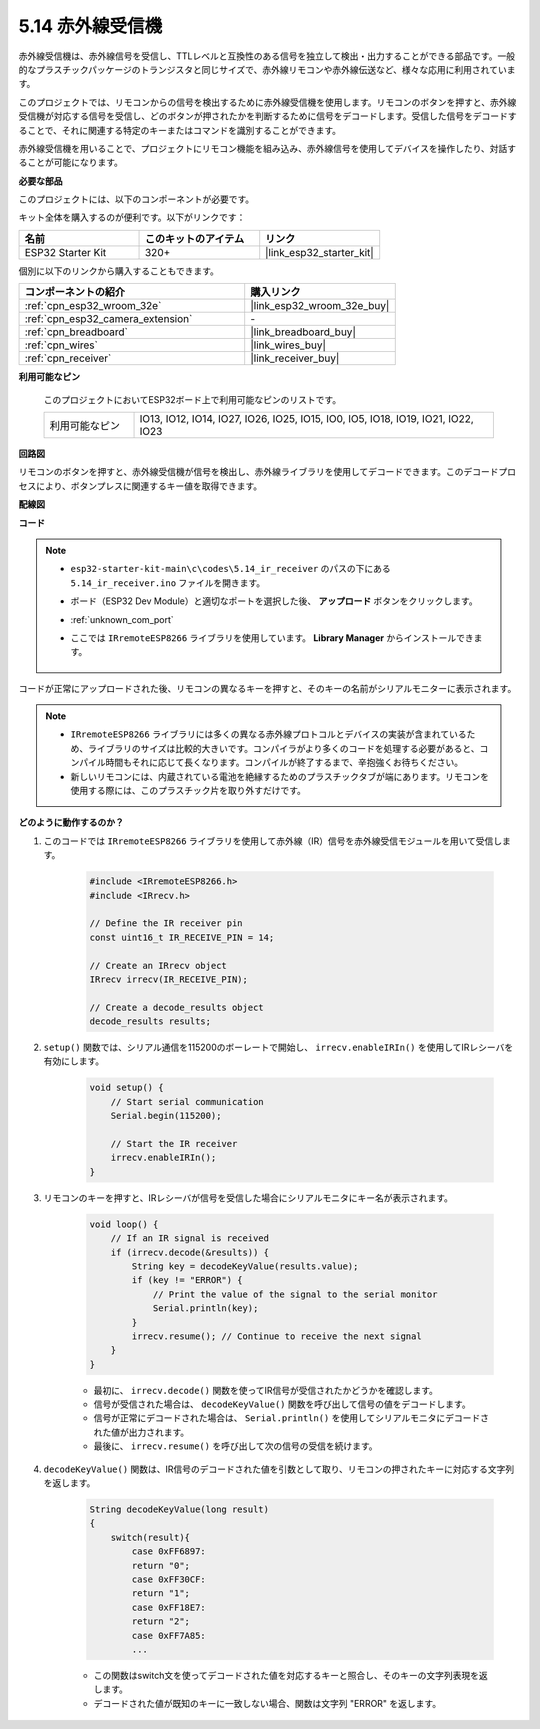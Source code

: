 .. _ar_receiver:

5.14 赤外線受信機
=========================
赤外線受信機は、赤外線信号を受信し、TTLレベルと互換性のある信号を独立して検出・出力することができる部品です。一般的なプラスチックパッケージのトランジスタと同じサイズで、赤外線リモコンや赤外線伝送など、様々な応用に利用されています。

このプロジェクトでは、リモコンからの信号を検出するために赤外線受信機を使用します。リモコンのボタンを押すと、赤外線受信機が対応する信号を受信し、どのボタンが押されたかを判断するために信号をデコードします。受信した信号をデコードすることで、それに関連する特定のキーまたはコマンドを識別することができます。

赤外線受信機を用いることで、プロジェクトにリモコン機能を組み込み、赤外線信号を使用してデバイスを操作したり、対話することが可能になります。

**必要な部品**

このプロジェクトには、以下のコンポーネントが必要です。

キット全体を購入するのが便利です。以下がリンクです：

.. list-table::
    :widths: 20 20 20
    :header-rows: 1

    *   - 名前
        - このキットのアイテム
        - リンク
    *   - ESP32 Starter Kit
        - 320+
        - |link_esp32_starter_kit|

個別に以下のリンクから購入することもできます。

.. list-table::
    :widths: 30 20
    :header-rows: 1

    * - コンポーネントの紹介
      - 購入リンク

    *   - :ref:`cpn_esp32_wroom_32e`
        - |link_esp32_wroom_32e_buy|
    *   - :ref:`cpn_esp32_camera_extension`
        - \-
    *   - :ref:`cpn_breadboard`
        - |link_breadboard_buy|
    *   - :ref:`cpn_wires`
        - |link_wires_buy|
    *   - :ref:`cpn_receiver`
        - |link_receiver_buy|


**利用可能なピン**

    このプロジェクトにおいてESP32ボード上で利用可能なピンのリストです。

    .. list-table::
        :widths: 5 20

        * - 利用可能なピン
          - IO13, IO12, IO14, IO27, IO26, IO25, IO15, IO0, IO5, IO18, IO19, IO21, IO22, IO23

**回路図**

.. image:: ../../img/circuit/circuit_5.14_receiver.png

リモコンのボタンを押すと、赤外線受信機が信号を検出し、赤外線ライブラリを使用してデコードできます。このデコードプロセスにより、ボタンプレスに関連するキー値を取得できます。

**配線図**

.. image:: ../../img/wiring/5.14_ir_receiver_bb.png

**コード**

.. note::

    * ``esp32-starter-kit-main\c\codes\5.14_ir_receiver`` のパスの下にある ``5.14_ir_receiver.ino`` ファイルを開きます。
    * ボード（ESP32 Dev Module）と適切なポートを選択した後、 **アップロード** ボタンをクリックします。
    * :ref:`unknown_com_port`
    * ここでは ``IRremoteESP8266`` ライブラリを使用しています。 **Library Manager** からインストールできます。

        .. image:: img/receiver_lib.png

.. raw:: html

    <iframe src=https://create.arduino.cc/editor/sunfounder01/463c8894-00bd-4035-a81c-cad99a7f3731/preview?embed style="height:510px;width:100%;margin:10px 0" frameborder=0></iframe>

コードが正常にアップロードされた後、リモコンの異なるキーを押すと、そのキーの名前がシリアルモニターに表示されます。

.. note::
    * ``IRremoteESP8266`` ライブラリには多くの異なる赤外線プロトコルとデバイスの実装が含まれているため、ライブラリのサイズは比較的大きいです。コンパイラがより多くのコードを処理する必要があると、コンパイル時間もそれに応じて長くなります。コンパイルが終了するまで、辛抱強くお待ちください。
    * 新しいリモコンには、内蔵されている電池を絶縁するためのプラスチックタブが端にあります。リモコンを使用する際には、このプラスチック片を取り外すだけです。

**どのように動作するのか？**

#. このコードでは ``IRremoteESP8266`` ライブラリを使用して赤外線（IR）信号を赤外線受信モジュールを用いて受信します。

    .. code-block:: arduino

        #include <IRremoteESP8266.h>
        #include <IRrecv.h>

        // Define the IR receiver pin
        const uint16_t IR_RECEIVE_PIN = 14;

        // Create an IRrecv object
        IRrecv irrecv(IR_RECEIVE_PIN);

        // Create a decode_results object
        decode_results results;
    
#. ``setup()`` 関数では、シリアル通信を115200のボーレートで開始し、 ``irrecv.enableIRIn()`` を使用してIRレシーバを有効にします。

    .. code-block:: arduino

        void setup() {
            // Start serial communication
            Serial.begin(115200);
            
            // Start the IR receiver
            irrecv.enableIRIn();
        }

#. リモコンのキーを押すと、IRレシーバが信号を受信した場合にシリアルモニタにキー名が表示されます。

    .. code-block:: arduino

        void loop() {
            // If an IR signal is received
            if (irrecv.decode(&results)) {
                String key = decodeKeyValue(results.value);
                if (key != "ERROR") {
                    // Print the value of the signal to the serial monitor
                    Serial.println(key);
                }
                irrecv.resume(); // Continue to receive the next signal
            }
        }

    * 最初に、 ``irrecv.decode()`` 関数を使ってIR信号が受信されたかどうかを確認します。
    * 信号が受信された場合は、 ``decodeKeyValue()`` 関数を呼び出して信号の値をデコードします。
    * 信号が正常にデコードされた場合は、 ``Serial.println()`` を使用してシリアルモニタにデコードされた値が出力されます。
    * 最後に、 ``irrecv.resume()`` を呼び出して次の信号の受信を続けます。

#. ``decodeKeyValue()`` 関数は、IR信号のデコードされた値を引数として取り、リモコンの押されたキーに対応する文字列を返します。

    .. code-block:: arduino

        String decodeKeyValue(long result)
        {
            switch(result){
                case 0xFF6897:
                return "0";
                case 0xFF30CF:
                return "1"; 
                case 0xFF18E7:
                return "2"; 
                case 0xFF7A85:
                ...

    * この関数はswitch文を使ってデコードされた値を対応するキーと照合し、そのキーの文字列表現を返します。
    * デコードされた値が既知のキーに一致しない場合、関数は文字列 "ERROR" を返します。
